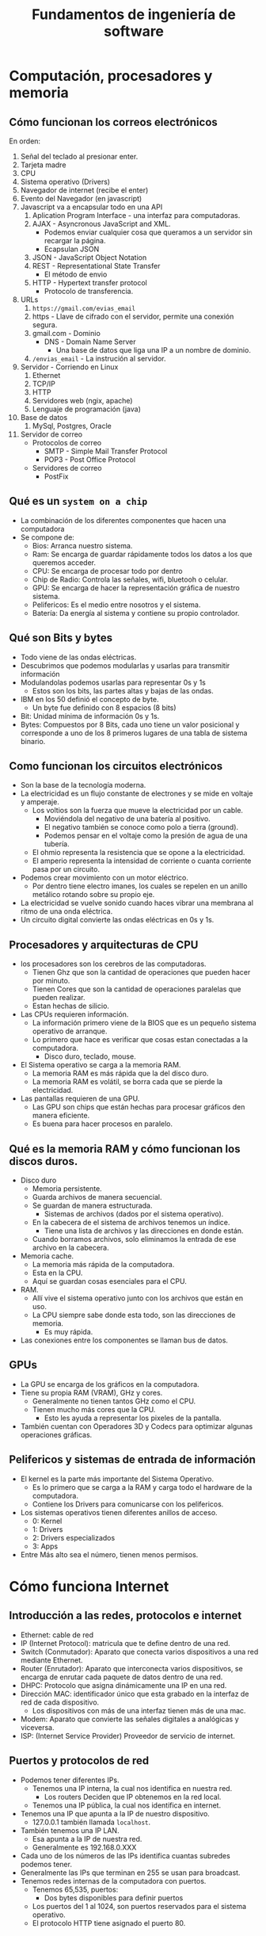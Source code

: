 #+TITLE: Fundamentos de ingeniería de software


* Computación, procesadores y memoria
** Cómo funcionan los correos electrónicos
En orden:
1. Señal del teclado al presionar enter.
2. Tarjeta madre
3. CPU
4. Sistema operativo (Drivers)
5. Navegador de internet (recibe el enter)
6. Evento del Navegador (en javascript)
7. Javascript va a encapsular todo en una API
   1. Aplication Program Interface - una interfaz para computadoras.
   2. AJAX - Asyncronous JavaScript and XML.
      - Podemos enviar cualquier cosa que queramos a un servidor sin recargar la página.
      - Ecapsulan JSON
   3. JSON - JavaScript Object Notation
   4. REST - Representational State Transfer
      - El método de envio
   5. HTTP - Hypertext transfer protocol
      - Protocolo de transferencia.
8. URLs
   1. =https://gmail.com/evias_email=
   2. https - Llave de cifrado con el servidor, permite una conexión segura.
   3. gmail.com - Dominio
      - DNS - Domain Name Server
        - Una base de datos que liga una IP a un nombre de dominio.
   4. =/envias_email= - La instrución al servidor.
9. Servidor - Corriendo en Linux
   1. Ethernet
   2. TCP/IP
   3. HTTP
   4. Servidores web (ngix, apache)
   5. Lenguaje de programación (java)
10. Base de datos
    1. MySql, Postgres, Oracle
11. Servidor de correo
    - Protocolos de correo
      - SMTP - Simple Mail Transfer Protocol
      - POP3 - Post Office Protocol
    - Servidores de correo
      - PostFix

** Qué es un =system on a chip=
- La combinación de los diferentes componentes que hacen una computadora
- Se compone de:
  - Bios: Arranca nuestro sistema.
  - Ram: Se encarga de guardar rápidamente todos los datos a los que queremos acceder.
  - CPU: Se encarga de procesar todo por dentro
  - Chip de Radio: Controla las señales, wifi, bluetooh o celular.
  - GPU: Se encarga de hacer la representación gráfica de nuestro sistema.
  - Pelifericos: Es el medio entre nosotros y el sistema.
  - Batería: Da energía al sistema y contiene su propio controlador.

** Qué son Bits y bytes
- Todo viene de las ondas eléctricas.
- Descubrimos que podemos modularlas y usarlas para transmitir información
- Modulandolas podemos usarlas para representar 0s y 1s
  - Estos son los bits, las partes altas y bajas de las ondas.
- IBM en los 50 definió el concepto de byte.
  - Un byte fue definido con 8 espacios (8 bits)
- Bit: Unidad mínima de información 0s y 1s.
- Bytes: Compuestos por 8 Bits, cada uno tiene un valor posicional y corresponde a uno de los 8 primeros lugares
  de una tabla de sistema binario.

** Como funcionan los circuitos electrónicos
- Son la base de la tecnología moderna.
- La electricidad es un flujo constante de electrones y se mide en voltaje y amperaje.
  - Los voltios son la fuerza que mueve la electricidad por un cable.
    - Moviéndola del negativo de una batería al positivo.
    - El negativo también se conoce como polo a tierra (ground).
    - Podemos pensar en el voltaje como la presión de agua de una tubería.
  - El ohmio representa la resistencia que se opone a la electricidad.
  - El amperio representa la intensidad de corriente o cuanta corriente pasa por un circuito.
- Podemos crear movimiento con un motor eléctrico.
  - Por dentro tiene electro imanes, los cuales se repelen en un anillo metálico
    rotando sobre su propio eje.
- La electricidad se vuelve sonido cuando haces vibrar una membrana al ritmo de una onda eléctrica.
- Un circuito digital convierte las ondas eléctricas en 0s y 1s.

** Procesadores y arquitecturas de CPU
- los procesadores son los cerebros de las computadoras.
  - Tienen Ghz que son la cantidad de operaciones que pueden hacer por minuto.
  - Tienen Cores que son la cantidad de operaciones paralelas que pueden realizar.
  - Estan hechas de silicio.
- Las CPUs requieren información.
  - La información primero viene de la BIOS que es un pequeño sistema operativo de arranque.
  - Lo primero que hace es verificar que cosas estan conectadas a la computadora.
    - Disco duro, teclado, mouse.
- El Sistema operativo se carga a la memoria RAM.
  - La memoria RAM es más rápida que la del disco duro.
  - La memoria RAM es volátil, se borra cada que se pierde la electricidad.
- Las pantallas requieren de una GPU.
  - Las GPU son chips que están hechas para procesar gráficos den manera eficiente.
  - Es buena para hacer procesos en paralelo.

** Qué es la memoria RAM y cómo funcionan los discos duros.
- Disco duro
  - Memoria persistente.
  - Guarda archivos de manera secuencial.
  - Se guardan de manera estructurada.
    - Sistemas de archivos (dados por el sistema operativo).
  - En la cabecera de el sistema de archivos tenemos un índice.
    - Tiene una lista de archivos y las direcciones en donde están.
  - Cuando borramos archivos, solo eliminamos la entrada de ese archivo en la cabecera.
- Memoria cache.
  - La memoria más rápida de la computadora.
  - Esta en la CPU.
  - Aquí se guardan cosas esenciales para el CPU.
- RAM.
  - Allí vive el sistema operativo junto con los archivos que están en uso.
  - La CPU siempre sabe donde esta todo, son las direcciones de memoria.
    - Es muy rápida.
- Las conexiones entre los componentes se llaman bus de datos.

** GPUs
- La GPU se encarga de los gráficos en la computadora.
- Tiene su propia RAM (VRAM), GHz y cores.
  - Generalmente no tienen tantos GHz como el CPU.
  - Tienen mucho más cores que la CPU.
    - Esto les ayuda a representar los pixeles de la pantalla.
- También cuentan con Operadores 3D y Codecs para optimizar algunas operaciones gráficas.

** Pelifericos y sistemas de entrada de información
- El kernel es la parte más importante del Sistema Operativo.
  - Es lo primero que se carga a la RAM y carga todo el hardware de la computadora.
  - Contiene los Drivers para comunicarse con los pelifericos.
- Los sistemas operativos tienen diferentes anillos de acceso.
  - 0: Kernel
  - 1: Drivers
  - 2: Drivers especializados
  - 3: Apps
- Entre Más alto sea el número, tienen menos permisos.

* Cómo funciona Internet
** Introducción a las redes, protocolos e internet
- Ethernet: cable de red
- IP (Internet Protocol): matricula que te define dentro de una red.
- Switch (Conmutador): Aparato que conecta varios dispositivos a una red mediante Ethernet.
- Router (Enrutador): Aparato que interconecta varios dispositivos, se encarga de enrutar cada paquete
  de datos dentro de una red.
- DHPC: Protocolo que asigna dinámicamente una IP en una red.
- Dirección MAC: identificador único que esta grabado en la interfaz de red de cada dispositivo.
  - Los dispositivos con más de una interfaz tienen más de una mac.
- Modem: Aparato que convierte las señales digitales a analógicas y viceversa.
- ISP: (Internet Service Provider) Proveedor de servicio de internet.

** Puertos y protocolos de red
- Podemos tener diferentes IPs.
  - Tenemos una IP interna, la cual nos identifica en nuestra red.
    - Los routers Deciden que IP obtenemos en la red local.
  - Tenemos una IP pública, la cual nos identifica en internet.
- Tenemos una IP que apunta a la IP de nuestro dispositivo.
  - 127.0.0.1 también llamada =localhost=.
- También tenemos una IP LAN.
  - Esa apunta a la IP de nuestra red.
  - Generalmente es 192.168.0.XXX
- Cada uno de los números de las IPs identifica cuantas subredes podemos tener.
- Generalmente las IPs que terminan en 255 se usan para broadcast.
- Tenemos redes internas de la computadora con puertos.
  - Tenemos 65,535, puertos:
    - Dos bytes disponibles para definir puertos
  - Los puertos del 1 al 1024, son puertos reservados para el sistema operativo.
  - El protocolo HTTP tiene asignado el puerto 80.

** Qué es una dirección IP y el protocolo de internet
- Una IP 192.168.10.50.
  - Tiene 4 bytes (cada numero).
    - 32 Bits.
    - Hablando de su representación binaria.
- Mascaras de red:
  - Nos indica que bytes de la IP no pueden y si pueden cambiar dentro de una red.
  - Hay clases:
    - Clase A: 255.0.0.0
    - Clase B: 255.255.0.0
    - Clase C: 255.255.255.0
  - También hay mascaras variables.
  - Nos números indican que bytes pueden cambiar, en este caso el 255 indica que ningún
    byte puede cambiar para la IP.
- =Gateway=:
  - La IP del router de la red.

** Cables Submarinos, antenas y satélites en internet
- Internet funciona globalmente con cables submarinos.
- Las ISP son las que conectan nuestras casas a el internet.
- Los que conectan a los países/continentes se llaman IXP (internet exchange points).
- Los ISP se conectan a los cables submarinos mediante los IXP.
  - Dandonos acceso a internet.

** Qué es un dominio, DNS o Domain Name System
- Servidores que tienen una base de datos la cual indica a que nombre o dirección
  corresponde una IP.
- Hay muchos Servidores distribuidos por el mundo, y tienen copias de la base de datos.
- También tienen subdominios.
  - Por ejemplo las versiones móviles de diferentes sitios.
- También tienen los nombres para los emails.
- MXRecord:
  - Donde se encuentra la IP de un servidor de email.
- Se tiene una copia local de los DNS en cada PC.
  - Allí por ejemplo se guarda localhost para que sea 127.0.0.1.
    - Podríamos cambiarlo a otra ip allí.

** Cómo los ISP hacen Quality of Service QoS
- Los ISP crean prioridad en la red.
  - También dependiendo de el tipo de trafico le dan prioridad o no.
- Se le llama Throtling tamién.
- Van regulando la velocidad de ciertos sitios dentro de la red.
  - Todo para el usuario final.
- Para saltarse estos problemas se inventaron los CDNs.
  - Content delivery network.
  - Replican archivos estáticos por todo el mundo.
  - Para que los archivos internos esten más cerca del usuario final.
  - Están conectados o en los IXP.

** Cómo funciona la velocidad en internet
- Conectarnos a internet es como pasar agua por un tubo.
- 10 Mbps.
  - Mega bits, 10/8 = 1.25 MB/s
  - Es la cantidad de agua que cabe en la 'tuberia'
- El ping es cuanto tarda la conexión en establecerse.
  - Se mide en ms.
  - Es la velocidad real de la conexión.
  - Es lo que tarda un bit para llegar de un lugar a otro.
  - Seria la presión del tubo de agua.
- Podemos entender la velocidad minima comparandola con la velocidad de la luz.
  - La luz viaja 300 km/ms (kilometros/Milisegundo).
  - Si hay 9344 km desde Mountain View a Madrid.
    - El ping Minimo posible es de 31.14 ms.
- Las ISP venden el ancho de banda, La cantidad de bytes que pueden viajar al mismo tiempo.
  - AKA: El tamaño de la tubería.

** Qué es el modelo Cliente/Servidor
- Frontend
  - Es lo que un usuario ve de un sitio web.
- Backend
  - Son las acciones que se realizan cuando interactuamos con la página web.
  - Involucra conexiones a bases de datos y todo lo que ocurre en el servidor.
- El modelo Cliente/Servidor es la relación que existe entre el frontend y el backend.
  - Cliente (Navegador que lee HTML, CSS y JS).
  - El Backend recibe una solicitud y toma desiciones en base a ella.

** Cómo funciona realmente un sitio web.
- Cuando entramos a un sitio web:
  1. Primero le preguntamos al DNS del sistema operativo si tiene la ip para ese dominio.
     - Si no lo tiene le pregunta a un servidor DNS remoto
  2. Usamos una request HTTP GET.
     - La cual la recibe el Servidor en el puerto 80.
  3. El servidor nos responde la petición.
     - Nos da un 200 OK o un 404, dependiendo de lo que pase.
     - Se le llama HTTP Response.
  4. =Assets Request=
     - Volvemos al punto 1.
     - Obtenemos imágenes y otras cosas que necesita la pag web.
- Cookies
  - Son variables.
  - Se pegan al request y en las response.

* Sistemas Operativos
** Permisos, niveles de procesos y privilegios de ejecución
- Los permisos son los siguientes:
  - R: Read
  - W: Write
  - X: Execute
- Podemos dar permisos con el comando =chmod=
  - Podemos dar los permisos de manera numérica.
    - En *nix hay diferentes grupos para los permisos.
      - Dueño del archivo
      - Grupo.
      - Todos los usuarios.
    - Podemos manejar los permisos de manera numérica.
      - 777, Sería darle todos los permisos a todos los grupos.
        - cada dígito, corresponde a los permisos de un grupo.
          - y cada dígito esta formado por 3 bits binarios que corresponden a:
            - 4,2,1
              - Si tenemos los 3 bits en 1, suman 7 (111) == 777j
              - Si tenemos solo el primero es 4 (100) 4
              - Si tenemos el primero y el último (101) 5
              - Cada dígito, corresponde a R,W,X en ese orden.
            - Damos 3 números (9 bits) ya que cada uno representa los permisos de un grupo.

* Archivos y estructuras de datos
** Metadatos, cabeceras y extensiones de archivos
- Los metadatos:
  - Son datos estructurados que describen el contenido y otras características de un archivo o datos.
- Cuando abrimos un archivo binario en un editor de texto.
  - Veremos caracteres raros, que representan el código binario.
  - Hay editores especiales para editar binario.
- Un sistema operativo lee la cabecera del archivo para saber que hacer con un archivo.
  - Cuando no se puede se usan =mime types=.
    - Originalmente fue hecho para email.
    - Tiene dos partes.
      - La primera es el tipo de archivo
      - El segundo es el formato.
      - EJ: image/jpeg, text/html,
